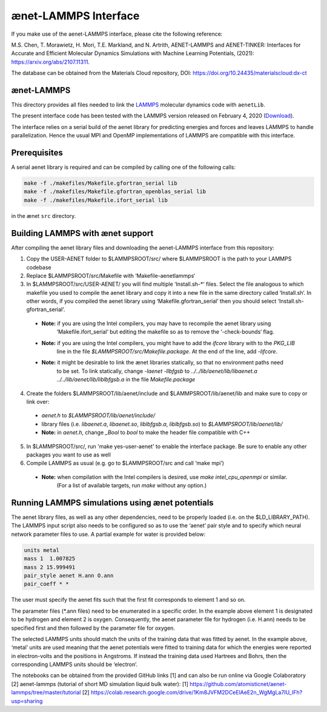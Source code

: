 =====================
ænet-LAMMPS Interface
=====================

If you make use of the aenet-LAMMPS interface, please cite the following reference:

M.S. Chen, T. Morawietz, H. Mori, T.E. Markland, and N. Artrith,
AENET-LAMMPS and AENET-TINKER: Interfaces for Accurate and Efficient Molecular Dynamics Simulations with Machine Learning Potentials, (2021):  https://arxiv.org/abs/2107.11311.

The database can be obtained from the Materials Cloud repository, DOI: https://doi.org/10.24435/materialscloud:dx-ct

ænet-LAMMPS
-------------
This directory provides all files needed to link the LAMMPS_ molecular
dynamics code with ``aenetLib``.

The present interface code has been tested with the LAMMPS version released on February 4, 2020 (Download_).

.. _LAMMPS: https://lammps.sandia.gov/
.. _Download: https://lammps.sandia.gov/tars/lammps-4Feb20.tar.gz 

The interface relies on a serial build of the aenet library for predicting energies and forces and leaves LAMMPS to handle parallelization. Hence the usual MPI and OpenMP implementations of LAMMPS are compatible with this interface.

Prerequisites
-------------

A serial aenet library is required and can be compiled by calling one of the following calls:

.. code-block:: sh
  
  make -f ./makefiles/Makefile.gfortran_serial lib
  make -f ./makefiles/Makefile.gfortran_openblas_serial lib
  make -f ./makefiles/Makefile.ifort_serial lib

in the ænet ``src`` directory.

Building LAMMPS with ænet support
---------------------------------
After compiling the aenet library files and downloading the aenet-LAMMPS interface from this repository:

1. Copy the USER-AENET folder to $LAMMPSROOT/src/ where $LAMMPSROOT is the path to your LAMMPS codebase

2. Replace $LAMMPSROOT/src/Makefile with ‘Makefile-aenetlammps‘

3. In $LAMMPSROOT/src/USER-AENET/ you will find multiple ‘Install.sh-*‘ files. Select the file analogous to which makefile you used to compile the aenet library and copy it into a new file in the same directory called ‘Install.sh‘. In other words, if you compiled the aenet library using ‘Makefile.gfortran_serial‘ then you should select ‘Install.sh-gfortran_serial‘.
  - **Note:** if you are using the Intel compilers, you may have to recompile the aenet library using 
              ‘Makefile.ifort_serial‘ but editing the makefile so as to remove the ‘-check-bounds‘ flag.
  - **Note:** if you are using the Intel compilers, you might have to add the `ifcore` library with to the `PKG_LIB` 
              line in the file `$LAMMPSROOT/src/Makefile.package`.  At the end of the line, add `-lifcore`.
  - **Note:** it might be desirable to link the ænet libraries statically, so that no environment paths need
              to be set.  To link statically, change `-laenet -llbfgsb` to 
              `../../lib/aenet/lib/libaenet.a ../../lib/aenet/lib/liblbfgsb.a` in the file `Makefile.package`
  
4. Create the folders $LAMMPSROOT/lib/aenet/include and $LAMMPSROOT/lib/aenet/lib and make sure to copy or link over:
  - `aenet.h` to `$LAMMPSROOT/lib/aenet/include/`
  - library files (i.e. `libaenet.a`, `libaenet.so`, `liblbfgsb.a`, `liblbfgsb.so`) to `$LAMMPSROOT/lib/aenet/lib/`
  - **Note:** in `aenet.h`, change `_Bool` to `bool` to make the header file compatible with C++

5. In $LAMMPSROOT/src/, run 'make yes-user-aenet' to enable the interface package. Be sure to enable any other packages you want to use as well

6. Compile LAMMPS as usual (e.g. go to $LAMMPSROOT/src and call ‘make mpi’)
  - **Note:** when compilation with the Intel compilers is desired, use `make intel_cpu_openmpi` or similar.
              (For a list of available targets, run `make` without any option.)


Running LAMMPS simulations using ænet potentials
------------------------------------------------

The aenet library files, as well as any other dependencies, need to be properly loaded (i.e. on the $LD_LIBRARY_PATH). The LAMMPS input script also needs to be configured so as to use the ‘aenet’ pair style and to specify which neural network parameter files to use. A partial example for water is provided below:

.. code-block:: highlight

  units metal
  mass 1  1.007825
  mass 2 15.999491
  pair_style aenet H.ann O.ann
  pair_coeff * *

The user must specify the aenet fits such that the first fit corresponds to element 1 and so on.

The parameter files (*.ann files) need to be enumerated in a specific order. In the example above element 1 is designated to be hydrogen and element 2 is oxygen. Consequently, the aenet parameter file for hydrogen (i.e. H.ann) needs to be specified first and then followed by the parameter file for oxygen.

The selected LAMMPS units should match the units of the training data that was fitted by aenet. In the example above, ‘metal’ units are used meaning that the aenet potentials were fitted to training data for which the energies were reported in electron-volts and the positions in Angstroms. If instead the training data used Hartrees and Bohrs, then the corresponding LAMMPS units should be ‘electron’.

The notebooks can be obtained from the provided GitHub links [1] and can also be run online via Google Colaboratory [2]
aenet-lammps (tutorial of short MD simulation liquid bulk water): 
[1] https://github.com/atomisticnet/aenet-lammps/tree/master/tutorial 
[2] https://colab.research.google.com/drive/1Km8JVFM2DCeElAeE2n_WgMgLa7IU_IFh?usp=sharing 


